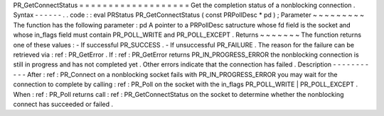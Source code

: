 PR_GetConnectStatus
=
=
=
=
=
=
=
=
=
=
=
=
=
=
=
=
=
=
=
Get
the
completion
status
of
a
nonblocking
connection
.
Syntax
-
-
-
-
-
-
.
.
code
:
:
eval
PRStatus
PR_GetConnectStatus
(
const
PRPollDesc
*
pd
)
;
Parameter
~
~
~
~
~
~
~
~
~
The
function
has
the
following
parameter
:
pd
A
pointer
to
a
PRPollDesc
satructure
whose
fd
field
is
the
socket
and
whose
in_flags
field
must
contain
PR_POLL_WRITE
and
PR_POLL_EXCEPT
.
Returns
~
~
~
~
~
~
~
The
function
returns
one
of
these
values
:
-
If
successful
PR_SUCCESS
.
-
If
unsuccessful
PR_FAILURE
.
The
reason
for
the
failure
can
be
retrieved
via
:
ref
:
PR_GetError
.
If
:
ref
:
PR_GetError
returns
PR_IN_PROGRESS_ERROR
the
nonblocking
connection
is
still
in
progress
and
has
not
completed
yet
.
Other
errors
indicate
that
the
connection
has
failed
.
Description
-
-
-
-
-
-
-
-
-
-
-
After
:
ref
:
PR_Connect
on
a
nonblocking
socket
fails
with
PR_IN_PROGRESS_ERROR
you
may
wait
for
the
connection
to
complete
by
calling
:
ref
:
PR_Poll
on
the
socket
with
the
in_flags
PR_POLL_WRITE
\
|
PR_POLL_EXCEPT
.
When
:
ref
:
PR_Poll
returns
call
:
ref
:
PR_GetConnectStatus
on
the
socket
to
determine
whether
the
nonblocking
connect
has
succeeded
or
failed
.
